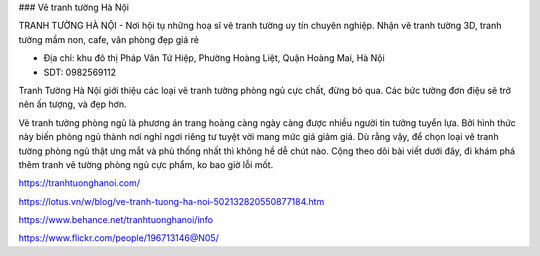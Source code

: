 ### Vẽ tranh tường Hà Nội

TRANH TƯỜNG HÀ NỘI - Nơi hội tụ những hoạ sĩ vẽ tranh tường uy tín chuyên nghiệp. Nhận vẽ tranh tường 3D, tranh tường mầm non, cafe, văn phòng đẹp giá rẻ

- Địa chỉ: khu đô thị Pháp Vân Tứ Hiệp, Phường Hoàng Liệt, Quận Hoàng Mai, Hà Nội

- SDT: 0982569112

Tranh Tường Hà Nội giới thiệu các loại vẽ tranh tường phòng ngủ cực chất, đừng bỏ qua. Các bức tường đơn điệu sẽ trở nên ấn tượng, và đẹp hơn.

Vẽ tranh tường phòng ngủ là phương án trang hoàng càng ngày càng được nhiều người tin tưởng tuyển lựa. Bởi hình thức này biến phòng ngủ thành nơi nghỉ ngơi riêng tư tuyệt vời mang mức giá giảm giá. Dù rằng vậy, để chọn loại vẽ tranh tường phòng ngủ thật ưng mắt và phù thống nhất thì không hề dễ chút nào. Cộng theo dõi bài viết dưới đây, đi khám phá thêm tranh vẽ tường phòng ngủ cực phẩm, ko bao giờ lỗi mốt.

https://tranhtuonghanoi.com/

https://lotus.vn/w/blog/ve-tranh-tuong-ha-noi-502132820550877184.htm

https://www.behance.net/tranhtuonghanoi/info

https://www.flickr.com/people/196713146@N05/
